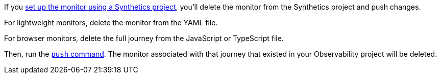 If you <<observability-synthetics-get-started-project,set up the monitor using a Synthetics project>>,
you'll delete the monitor from the Synthetics project and push changes.

For lightweight monitors, delete the monitor from the YAML file.

For browser monitors, delete the full journey from the JavaScript or TypeScript file.

Then, run the <<elastic-synthetics-push-command,`push` command>>.
The monitor associated with that journey that existed in your Observability project will be deleted.
